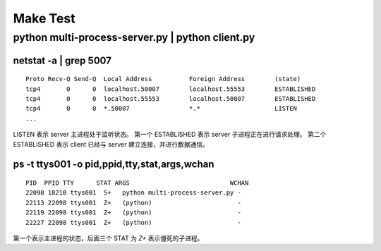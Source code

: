 Make Test
=========

python multi-process-server.py | python client.py
-------------------------------------------------

netstat -a | grep 5007
``````````````````````

::

  Proto Recv-Q Send-Q  Local Address          Foreign Address        (state)
  tcp4       0      0  localhost.50007        localhost.55553        ESTABLISHED
  tcp4       0      0  localhost.55553        localhost.50007        ESTABLISHED
  tcp4       0      0  *.50007                *.*                    LISTEN
  ...

LISTEN 表示 server 主进程处于监听状态。
第一个 ESTABLISHED 表示 server 子进程正在进行请求处理。
第二个 ESTABLISHED 表示 client 已经与 server 建立连接，并进行数据通信。


ps -t ttys001 -o pid,ppid,tty,stat,args,wchan
`````````````````````````````````````````````

::

  PID  PPID TTY      STAT ARGS                           WCHAN
  22098 18210 ttys001  S+   python multi-process-server.py -
  22113 22098 ttys001  Z+   (python)                       -
  22119 22098 ttys001  Z+   (python)                       -
  22227 22098 ttys001  Z+   (python)                       -

第一个表示主进程的状态，后面三个 STAT 为 `Z+` 表示僵死的子进程。
